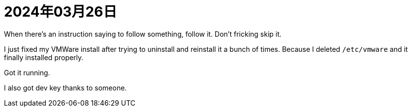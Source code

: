 = 2024年03月26日


When there's an instruction saying to follow something, follow it.
Don't fricking skip it.

I just fixed my VMWare install after trying to uninstall and reinstall it a bunch of times.
Because I deleted ``/etc/vmware`` and it finally installed properly.

Got it running.

I also got dev key thanks to someone.
